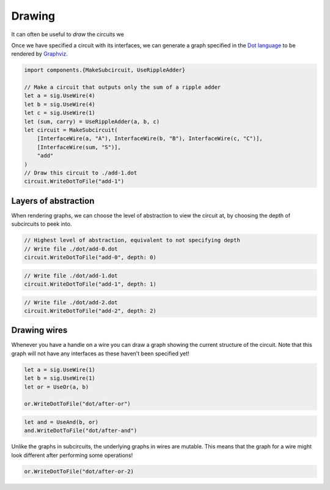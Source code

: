 Drawing
=======

It can often be useful to *draw* the circuits we

Once we have specified a circuit with its interfaces, we can generate a graph
specified in the `Dot language <https://graphviz.org/doc/info/lang.html>`_  to
be rendered by `Graphviz <https://graphviz.org/>`_.

.. code-block:: scala

    import components.{MakeSubcircuit, UseRippleAdder}

    // Make a circuit that outputs only the sum of a ripple adder
    let a = sig.UseWire(4)
    let b = sig.UseWire(4)
    let c = sig.UseWire(1)
    let (sum, carry) = UseRippleAdder(a, b, c)
    let circuit = MakeSubcircuit(
        [InterfaceWire(a, "A"), InterfaceWire(b, "B"), InterfaceWire(c, "C")],
        [InterfaceWire(sum, "S")],
        "add"
    )
    // Draw this circuit to ./add-1.dot
    circuit.WriteDotToFile("add-1")

.. image:: imgs/subcircuits/ripple-adder-1.svg

Layers of abstraction
---------------------

When rendering graphs, we can choose the level of abstraction to view the
circuit at, by choosing the depth of subcircuits to peek into.

.. code-block:: scala

    // Highest level of abstraction, equivalent to not specifying depth
    // Write file ./dot/add-0.dot
    circuit.WriteDotToFile("add-0", depth: 0)

.. image:: imgs/subcircuits/ripple-adder-1.svg

.. code-block:: scala

    // Write file ./dot/add-1.dot
    circuit.WriteDotToFile("add-1", depth: 1)


.. image:: imgs/subcircuits/ripple-adder-2.svg

.. code-block:: scala

    // Write file ./dot/add-2.dot
    circuit.WriteDotToFile("add-2", depth: 2)


.. image:: imgs/subcircuits/ripple-adder-3.svg

Drawing wires
-------------

Whenever you have a handle on a wire you can draw a graph showing the current
structure of the circuit.
Note that this graph will not have any interfaces as these haven't been
specified yet!

.. code-block:: scala

    let a = sig.UseWire(1)
    let b = sig.UseWire(1)
    let or = UseOr(a, b)

    or.WriteDotToFile("dot/after-or")

.. image:: imgs/drawing/after-or.svg

.. code-block:: scala

    let and = UseAnd(b, or)
    and.WriteDotToFile("dot/after-and")

.. image:: imgs/drawing/after-and.svg

Unlike the graphs in subcircuits, the underlying graphs in wires are
mutable.
This means that the graph for a wire might look different after performing some
operations!

.. code-block:: scala

    or.WriteDotToFile("dot/after-or-2)

.. image:: imgs/drawing/after-or-2.svg